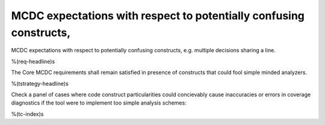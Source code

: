 MCDC expectations with respect to potentially confusing constructs,
===================================================================

MCDC expectations with respect to potentially confusing constructs,
e.g. multiple decisions sharing a line.

%(req-headline)s

The Core MCDC requirements shall remain satisfied in presence of constructs
that could fool simple minded analyzers.

%(tstrategy-headline)s

Check a panel of cases where code construct particularities could concievably
cause inaccuracies or errors in coverage diagnostics if the tool were to
implement too simple analysis schemes:

%(tc-index)s
